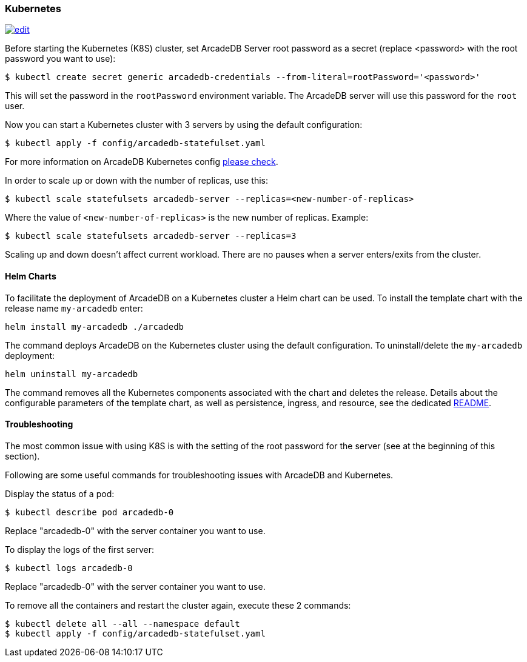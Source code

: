 [[kubernetes]]
=== Kubernetes
image:../images/edit.png[link="https://github.com/ArcadeData/arcadedb-docs/blob/main/src/main/asciidoc/administration-guide/kubernetes.adoc" float="right"]


Before starting the Kubernetes (K8S) cluster, set ArcadeDB Server root password as a secret (replace <password> with the root password you want to use):

[source,shell]
----
$ kubectl create secret generic arcadedb-credentials --from-literal=rootPassword='<password>'
----

This will set the password in the `rootPassword` environment variable. The ArcadeDB server will use this password for the `root` user.

Now you can start a Kubernetes cluster with 3 servers by using the default configuration:

[source,shell]
----
$ kubectl apply -f config/arcadedb-statefulset.yaml
----

For more information on ArcadeDB Kubernetes config https://github.com/ArcadeData/arcadedb/blob/main/package/src/main/config/arcadedb-statefulset.yaml[please check].

In order to scale up or down with the number of replicas, use this:

[source,shell]
----
$ kubectl scale statefulsets arcadedb-server --replicas=<new-number-of-replicas>
----

Where the value of `<new-number-of-replicas>` is the new number of replicas. Example:

[source,shell]
----
$ kubectl scale statefulsets arcadedb-server --replicas=3
----

Scaling up and down doesn't affect current workload. There are no pauses when a server enters/exits from the cluster.

==== Helm Charts

To facilitate the deployment of ArcadeDB on a Kubernetes cluster a Helm chart can be used.
To install the template chart with the release name `my-arcadedb` enter:

[source,shell]
----
helm install my-arcadedb ./arcadedb
----

The command deploys ArcadeDB on the Kubernetes cluster using the default configuration.
To uninstall/delete the `my-arcadedb` deployment:

[source,shell]
----
helm uninstall my-arcadedb
----

The command removes all the Kubernetes components associated with the chart and deletes the release.
Details about the configurable parameters of the template chart, as well as persistence, ingress, and resource, see the dedicated https://github.com/ArcadeData/arcadedb/blob/main/k8s/helm/README.md[README].

==== Troubleshooting

The most common issue with using K8S is with the setting of the root password for the server (see at the beginning of this section).

Following are some useful commands for troubleshooting issues with ArcadeDB and Kubernetes.

Display the status of a pod:

[source,shell]
----
$ kubectl describe pod arcadedb-0
----

Replace "arcadedb-0" with the server container you want to use.

To display the logs of the first server:

[source,shell]
----
$ kubectl logs arcadedb-0
----

Replace "arcadedb-0" with the server container you want to use.

To remove all the containers and restart the cluster again, execute these 2 commands:

[source,shell]
----
$ kubectl delete all --all --namespace default
$ kubectl apply -f config/arcadedb-statefulset.yaml
----

